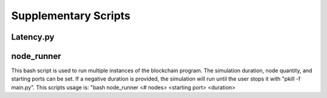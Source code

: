 Supplementary Scripts
=====================

.. _latency_label:

Latency.py
----------

    .. automodule:: Latency
        :members:

node_runner
-----------

This bash script is used to run multiple instances of the blockchain program.
The simulation duration, node quantity, and starting ports can be set.
If a negative duration is provided, the simulation will run until the user stops it with "pkill -f main.py".
This scripts usage is: "bash node_runner <# nodes> <starting port> <duration>
